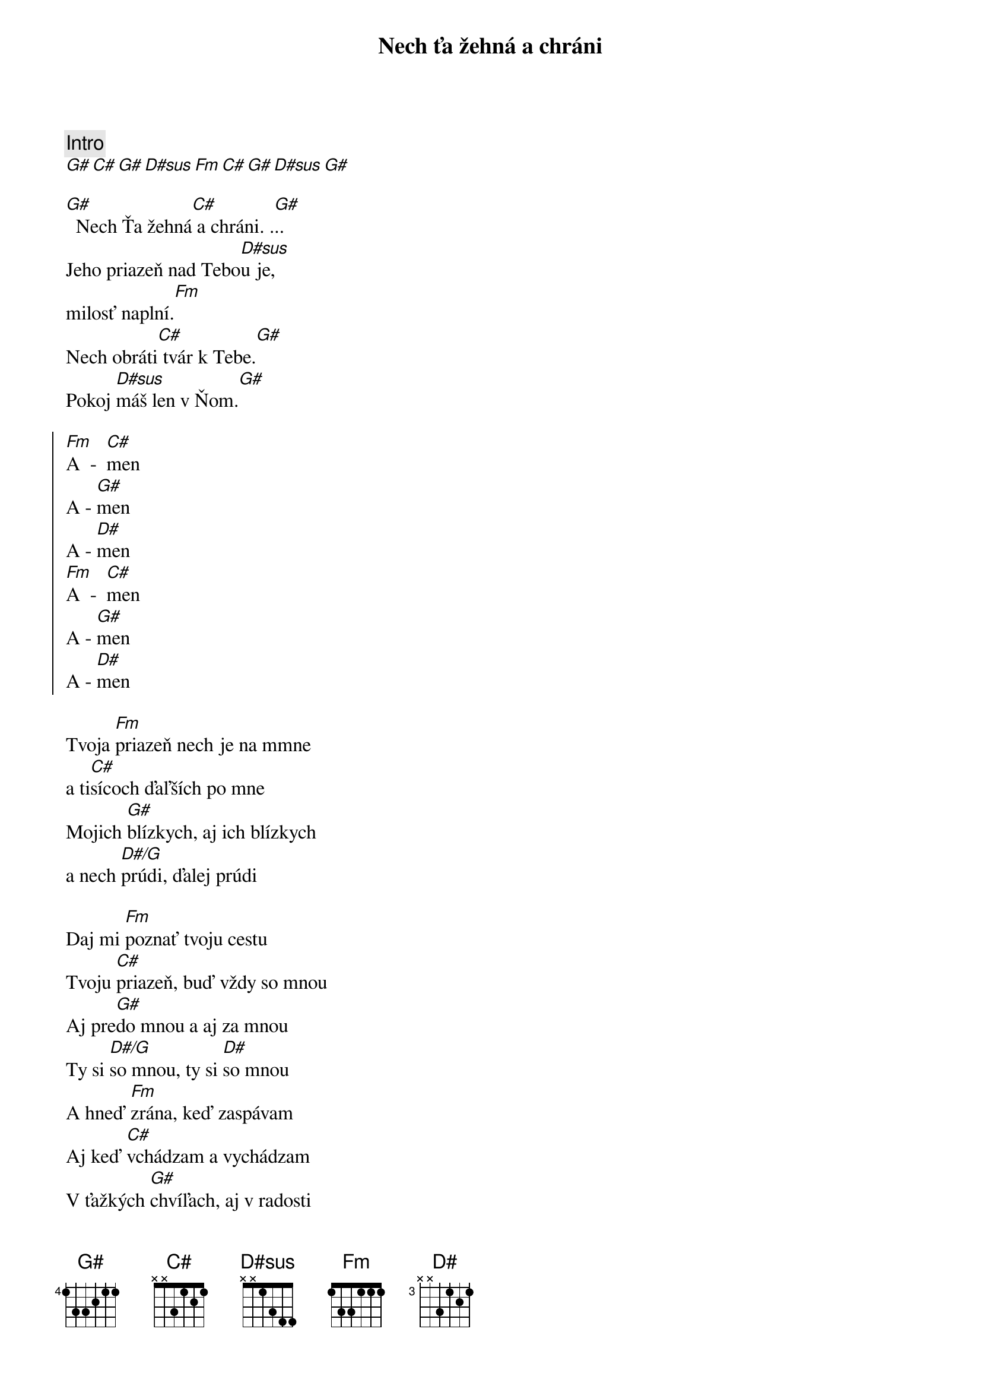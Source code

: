 {title: Nech ťa žehná a chráni}
{comment: Intro}
[G#][C#][G#][D#sus][Fm][C#][G#][D#sus][G#]

{start_of_verse}
[G#]  Nech Ťa žehná[C#] a chráni. .[G#]..
Jeho priazeň nad Tebo[D#sus]u je,
milosť naplní.[Fm]
Nech obráti[C#] tvár k Tebe.[G#]
Pokoj [D#sus]máš len v Ňom.[G#]
{end_of_verse}

{start_of_chorus}
[Fm]A  -  [C#]men
A - [G#]men
A - [D#]men
[Fm]A  -  [C#]men
A - [G#]men
A - [D#]men
{end_of_chorus}

{start_of_bridge}
Tvoja [Fm]priazeň nech je na mmne
a ti[C#]sícoch ďaľších po mne
Mojich [G#]blízkych, aj ich blízkych
a nech [D#/G]prúdi, ďalej prúdi

{start_of_bridge}
Daj mi [Fm]poznať tvoju cestu
Tvoju [C#]priazeň, buď vždy so mnou
Aj pre[G#]do mnou a aj za mnou
Ty si [D#/G]so mnou, ty si [D#]so mnou
A hneď [Fm]zrána, keď zaspávam
Aj keď [C#]vchádzam a vychádzam
V ťažkých [G#]chvíľach, aj v radosti
Ty si [D#/G]so mnou, ty si [D#]so mnou
Ty si [Fm]so mnou, ty si so mnou
Ty si [C#]so mnou, ty si so mnou
Navždy [G#]so mnou, navždy so mnou [#D7]...
